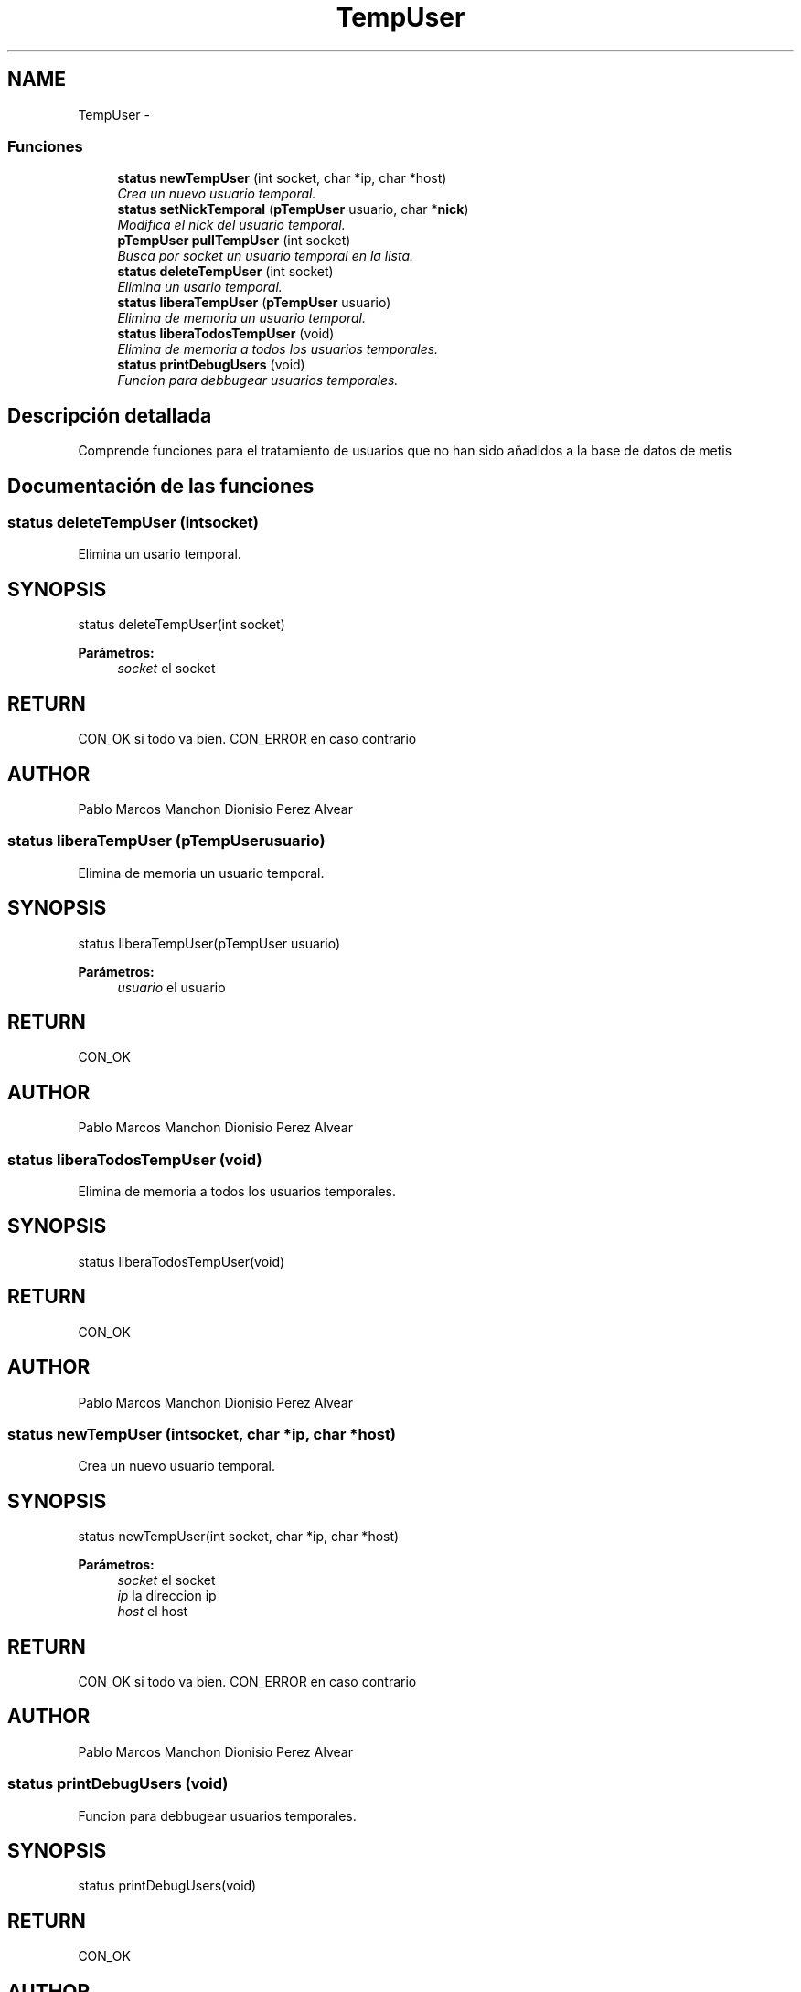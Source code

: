 .TH "TempUser" 3 "Domingo, 7 de Mayo de 2017" "Version 3.0" "Practica RedesII" \" -*- nroff -*-
.ad l
.nh
.SH NAME
TempUser \- 
.SS "Funciones"

.in +1c
.ti -1c
.RI "\fBstatus\fP \fBnewTempUser\fP (int socket, char *ip, char *host)"
.br
.RI "\fICrea un nuevo usuario temporal\&. \fP"
.ti -1c
.RI "\fBstatus\fP \fBsetNickTemporal\fP (\fBpTempUser\fP usuario, char *\fBnick\fP)"
.br
.RI "\fIModifica el nick del usuario temporal\&. \fP"
.ti -1c
.RI "\fBpTempUser\fP \fBpullTempUser\fP (int socket)"
.br
.RI "\fIBusca por socket un usuario temporal en la lista\&. \fP"
.ti -1c
.RI "\fBstatus\fP \fBdeleteTempUser\fP (int socket)"
.br
.RI "\fIElimina un usario temporal\&. \fP"
.ti -1c
.RI "\fBstatus\fP \fBliberaTempUser\fP (\fBpTempUser\fP usuario)"
.br
.RI "\fIElimina de memoria un usuario temporal\&. \fP"
.ti -1c
.RI "\fBstatus\fP \fBliberaTodosTempUser\fP (void)"
.br
.RI "\fIElimina de memoria a todos los usuarios temporales\&. \fP"
.ti -1c
.RI "\fBstatus\fP \fBprintDebugUsers\fP (void)"
.br
.RI "\fIFuncion para debbugear usuarios temporales\&. \fP"
.in -1c
.SH "Descripción detallada"
.PP 

.PP
.PP
Comprende funciones para el tratamiento de usuarios que no han sido añadidos a la base de datos de metis
.PP
.PP
 
.SH "Documentación de las funciones"
.PP 
.SS "\fBstatus\fP deleteTempUser (intsocket)"

.PP
Elimina un usario temporal\&. 
.SH "SYNOPSIS"
.PP
.PP
.nf
status deleteTempUser(int socket)
.fi
.PP
.PP
\fBParámetros:\fP
.RS 4
\fIsocket\fP el socket
.RE
.PP
.SH "RETURN"
.PP
CON_OK si todo va bien\&. CON_ERROR en caso contrario
.SH "AUTHOR"
.PP
Pablo Marcos Manchon Dionisio Perez Alvear
.PP
.PP
 
.SS "\fBstatus\fP liberaTempUser (\fBpTempUser\fPusuario)"

.PP
Elimina de memoria un usuario temporal\&. 
.SH "SYNOPSIS"
.PP
.PP
.nf
status liberaTempUser(pTempUser usuario)
.fi
.PP
.PP
\fBParámetros:\fP
.RS 4
\fIusuario\fP el usuario
.RE
.PP
.SH "RETURN"
.PP
CON_OK
.SH "AUTHOR"
.PP
Pablo Marcos Manchon Dionisio Perez Alvear
.PP
.PP
 
.SS "\fBstatus\fP liberaTodosTempUser (void)"

.PP
Elimina de memoria a todos los usuarios temporales\&. 
.SH "SYNOPSIS"
.PP
.PP
.nf
status liberaTodosTempUser(void)
.fi
.PP
.SH "RETURN"
.PP
CON_OK
.SH "AUTHOR"
.PP
Pablo Marcos Manchon Dionisio Perez Alvear
.PP
.PP
 
.SS "\fBstatus\fP newTempUser (intsocket, char *ip, char *host)"

.PP
Crea un nuevo usuario temporal\&. 
.SH "SYNOPSIS"
.PP
.PP
.nf
status newTempUser(int socket,  char *ip, char *host)
.fi
.PP
.PP
\fBParámetros:\fP
.RS 4
\fIsocket\fP el socket 
.br
\fIip\fP la direccion ip 
.br
\fIhost\fP el host
.RE
.PP
.SH "RETURN"
.PP
CON_OK si todo va bien\&. CON_ERROR en caso contrario
.SH "AUTHOR"
.PP
Pablo Marcos Manchon Dionisio Perez Alvear
.PP
.PP
 
.SS "\fBstatus\fP printDebugUsers (void)"

.PP
Funcion para debbugear usuarios temporales\&. 
.SH "SYNOPSIS"
.PP
.PP
.nf
status printDebugUsers(void)
.fi
.PP
.SH "RETURN"
.PP
CON_OK
.SH "AUTHOR"
.PP
Pablo Marcos Manchon Dionisio Perez Alvear
.PP
.PP
 
.SS "\fBpTempUser\fP pullTempUser (intsocket)"

.PP
Busca por socket un usuario temporal en la lista\&. 
.SH "SYNOPSIS"
.PP
.PP
.nf
pTempUser pullTempUser(int socket)
.fi
.PP
.PP
\fBParámetros:\fP
.RS 4
\fIsocket\fP el socket
.RE
.PP
.SH "RETURN"
.PP
el usuario econtrado, o NULL
.SH "AUTHOR"
.PP
Pablo Marcos Manchon Dionisio Perez Alvear
.PP
.PP
 
.SS "\fBstatus\fP setNickTemporal (\fBpTempUser\fPusuario, char *nick)"

.PP
Modifica el nick del usuario temporal\&. 
.SH "SYNOPSIS"
.PP
.PP
.nf
status setNickTemporal(pTempUser usuario, char* nick)
.fi
.PP
.PP
\fBParámetros:\fP
.RS 4
\fIusuario\fP el usuario 
.br
\fInick\fP el nuevo nick
.RE
.PP
.SH "RETURN"
.PP
CON_OK si todo va bien\&. CON_ERROR en caso contrario
.SH "AUTHOR"
.PP
Pablo Marcos Manchon Dionisio Perez Alvear
.PP
.PP
 
.SH "Autor"
.PP 
Generado automáticamente por Doxygen para Practica RedesII del código fuente\&.
